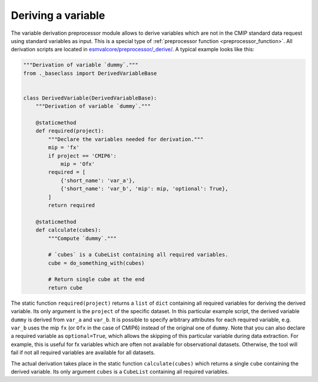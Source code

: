 .. _derivation:

*******************
Deriving a variable
*******************

The variable derivation preprocessor module allows to derive variables which are
not in the CMIP standard data request using standard variables as input.
This is a special type of :ref:`preprocessor function <preprocessor_function>`.
All derivation scripts are located in
`esmvalcore/preprocessor/_derive/ <https://github.com/ESMValGroup/ESMValCore/tree/main/esmvalcore/preprocessor/_derive>`_.
A typical example looks like this:

.. code-block:: py

   """Derivation of variable `dummy`."""
   from ._baseclass import DerivedVariableBase


   class DerivedVariable(DerivedVariableBase):
       """Derivation of variable `dummy`."""

       @staticmethod
       def required(project):
           """Declare the variables needed for derivation."""
           mip = 'fx'
           if project == 'CMIP6':
               mip = 'Ofx'
           required = [
               {'short_name': 'var_a'},
               {'short_name': 'var_b', 'mip': mip, 'optional': True},
           ]
           return required

       @staticmethod
       def calculate(cubes):
           """Compute `dummy`."""

           # `cubes` is a CubeList containing all required variables.
           cube = do_something_with(cubes)

           # Return single cube at the end
           return cube

The static function ``required(project)`` returns a ``list`` of ``dict``
containing all required variables for deriving the derived variable. Its only
argument is the ``project`` of the specific dataset. In this particular
example script, the derived variable ``dummy`` is derived from ``var_a`` and
``var_b``. It is possible to specify arbitrary attributes for each required
variable, e.g. ``var_b`` uses the mip ``fx`` (or ``Ofx`` in the case of
CMIP6) instead of the original one of ``dummy``. Note that you can also declare
a required variable as ``optional=True``, which allows the skipping of this
particular variable during data extraction. For example, this is useful for
fx variables which are often not available for observational datasets.
Otherwise, the tool will fail if not all required variables are available for
all datasets.

The actual derivation takes place in the static function ``calculate(cubes)``
which returns a single ``cube`` containing the derived variable. Its only
argument ``cubes`` is a ``CubeList`` containing all required variables.

